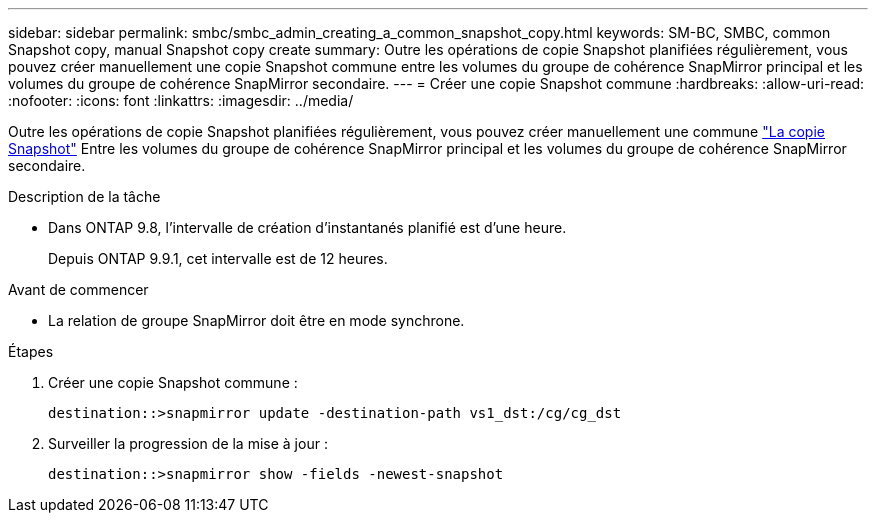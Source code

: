 ---
sidebar: sidebar 
permalink: smbc/smbc_admin_creating_a_common_snapshot_copy.html 
keywords: SM-BC, SMBC, common Snapshot copy, manual Snapshot copy create 
summary: Outre les opérations de copie Snapshot planifiées régulièrement, vous pouvez créer manuellement une copie Snapshot commune entre les volumes du groupe de cohérence SnapMirror principal et les volumes du groupe de cohérence SnapMirror secondaire. 
---
= Créer une copie Snapshot commune
:hardbreaks:
:allow-uri-read: 
:nofooter: 
:icons: font
:linkattrs: 
:imagesdir: ../media/


[role="lead"]
Outre les opérations de copie Snapshot planifiées régulièrement, vous pouvez créer manuellement une commune link:../concepts/snapshot-copies-concept.html["La copie Snapshot"] Entre les volumes du groupe de cohérence SnapMirror principal et les volumes du groupe de cohérence SnapMirror secondaire.

.Description de la tâche
* Dans ONTAP 9.8, l'intervalle de création d'instantanés planifié est d'une heure.
+
Depuis ONTAP 9.9.1, cet intervalle est de 12 heures.



.Avant de commencer
* La relation de groupe SnapMirror doit être en mode synchrone.


.Étapes
. Créer une copie Snapshot commune :
+
`destination::>snapmirror update -destination-path vs1_dst:/cg/cg_dst`

. Surveiller la progression de la mise à jour :
+
`destination::>snapmirror show -fields -newest-snapshot`



